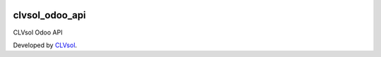 .. image:: https://img.shields.io/badge/licence-AGPL--3-blue.svg
   :target: http://www.gnu.org/licenses/agpl-3.0-standalone.html
   :alt: License: AGPL-3

===============
clvsol_odoo_api
===============

CLVsol Odoo API

Developed by `CLVsol <https://github.com/CLVsol>`_.
